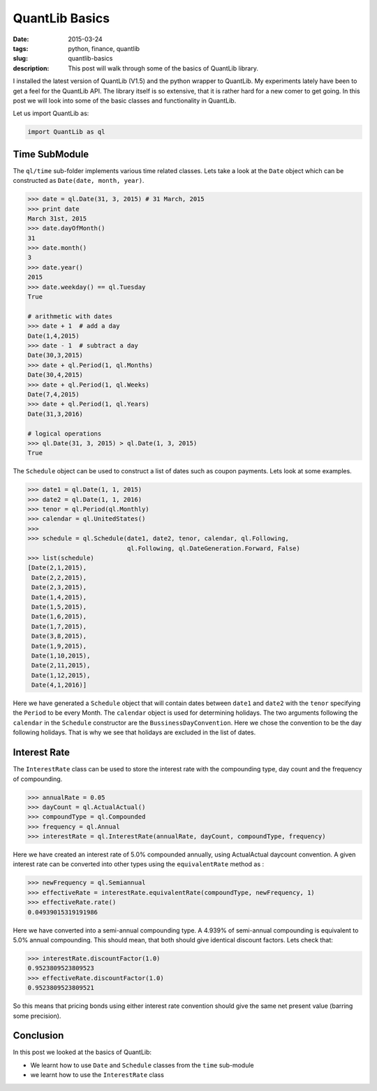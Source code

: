 QuantLib Basics
###############

:date: 2015-03-24
:tags: python, finance, quantlib
:slug: quantlib-basics
:description: This post will walk through some of the basics of QuantLib library.


I installed the latest version of QuantLib (V1.5) and the python wrapper to QuantLib.
My experiments lately have been to get a feel for the QuantLib API. The library itself
is so extensive, that it is rather hard for a new comer to get going. In this post
we will look into some of the basic classes and functionality in QuantLib.

Let us import QuantLib as:

.. code:: python

    import QuantLib as ql


Time SubModule
==============

The ``ql/time`` sub-folder implements various time related classes. Lets take a look
at the ``Date`` object which can be constructed as ``Date(date, month, year)``.

.. code:: python


    >>> date = ql.Date(31, 3, 2015) # 31 March, 2015
    >>> print date
    March 31st, 2015
    >>> date.dayOfMonth()
    31
    >>> date.month()
    3
    >>> date.year()
    2015
    >>> date.weekday() == ql.Tuesday
    True

    # arithmetic with dates
    >>> date + 1  # add a day
    Date(1,4,2015)
    >>> date - 1  # subtract a day
    Date(30,3,2015)
    >>> date + ql.Period(1, ql.Months)
    Date(30,4,2015)
    >>> date + ql.Period(1, ql.Weeks)
    Date(7,4,2015)
    >>> date + ql.Period(1, ql.Years)
    Date(31,3,2016)

    # logical operations
    >>> ql.Date(31, 3, 2015) > ql.Date(1, 3, 2015)
    True


The ``Schedule`` object can be used to construct a list of dates such as coupon payments.
Lets look at some examples.

.. code:: python

    >>> date1 = ql.Date(1, 1, 2015)
    >>> date2 = ql.Date(1, 1, 2016)
    >>> tenor = ql.Period(ql.Monthly)
    >>> calendar = ql.UnitedStates()
    >>>
    >>> schedule = ql.Schedule(date1, date2, tenor, calendar, ql.Following,
                               ql.Following, ql.DateGeneration.Forward, False)
    >>> list(schedule)
    [Date(2,1,2015),
     Date(2,2,2015),
     Date(2,3,2015),
     Date(1,4,2015),
     Date(1,5,2015),
     Date(1,6,2015),
     Date(1,7,2015),
     Date(3,8,2015),
     Date(1,9,2015),
     Date(1,10,2015),
     Date(2,11,2015),
     Date(1,12,2015),
     Date(4,1,2016)]

Here we have generated a ``Schedule`` object that will contain dates between ``date1`` and ``date2`` with the
``tenor`` specifying the ``Period`` to be every Month. The ``calendar`` object is used for determining holidays.
The two arguments following the ``calendar`` in the ``Schedule`` constructor are the ``BussinessDayConvention``.
Here we chose the convention to be the day following holidays. That is why we see that holidays are excluded
in the list of dates.

Interest Rate
=============

The ``InterestRate`` class can be used to store the interest rate with the compounding type, day count and
the frequency of compounding.

.. code:: python

    >>> annualRate = 0.05
    >>> dayCount = ql.ActualActual()
    >>> compoundType = ql.Compounded
    >>> frequency = ql.Annual
    >>> interestRate = ql.InterestRate(annualRate, dayCount, compoundType, frequency)

Here we have created an interest rate of 5.0% compounded annually, using ActualActual daycount convention.
A given interest rate can be converted into other types using the ``equivalentRate`` method as :

.. code:: python

    >>> newFrequency = ql.Semiannual
    >>> effectiveRate = interestRate.equivalentRate(compoundType, newFrequency, 1)
    >>> effectiveRate.rate()
    0.04939015319191986


Here we have converted into a semi-annual compounding type. A 4.939% of semi-annual compounding
is equivalent to 5.0% annual compounding. This should mean, that both should give identical
discount factors. Lets check that:

.. code:: python

    >>> interestRate.discountFactor(1.0)
    0.9523809523809523
    >>> effectiveRate.discountFactor(1.0)
    0.9523809523809521

So this means that pricing bonds using either interest rate convention should give the same
net present value (barring some precision).




Conclusion
==========

In this post we looked at the basics of QuantLib:

- We learnt how to use ``Date`` and ``Schedule`` classes from the ``time`` sub-module
- we learnt how to use the ``InterestRate`` class







